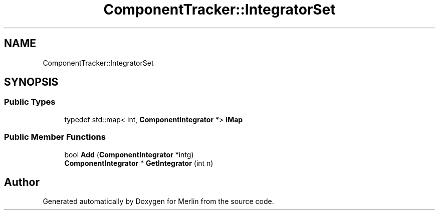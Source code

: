 .TH "ComponentTracker::IntegratorSet" 3 "Fri Aug 4 2017" "Version 5.02" "Merlin" \" -*- nroff -*-
.ad l
.nh
.SH NAME
ComponentTracker::IntegratorSet
.SH SYNOPSIS
.br
.PP
.SS "Public Types"

.in +1c
.ti -1c
.RI "typedef std::map< int, \fBComponentIntegrator\fP *> \fBIMap\fP"
.br
.in -1c
.SS "Public Member Functions"

.in +1c
.ti -1c
.RI "bool \fBAdd\fP (\fBComponentIntegrator\fP *intg)"
.br
.ti -1c
.RI "\fBComponentIntegrator\fP * \fBGetIntegrator\fP (int n)"
.br
.in -1c

.SH "Author"
.PP 
Generated automatically by Doxygen for Merlin from the source code\&.

